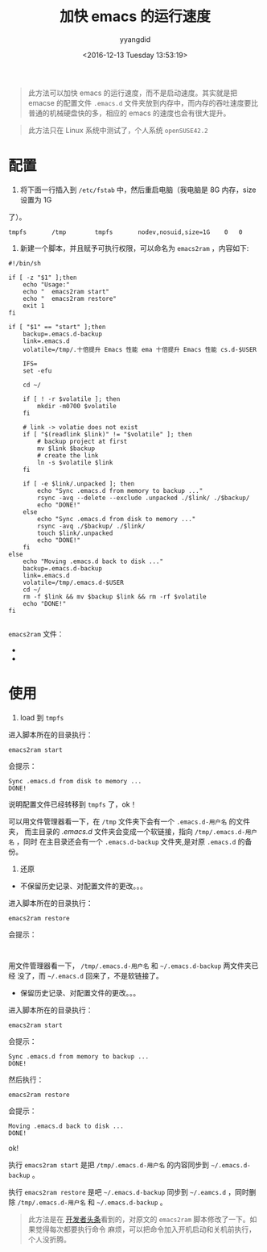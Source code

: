 #+TITLE: 加快 emacs 的运行速度
#+DATE: <2016-12-13 Tuesday 13:53:19>
#+TAGS: emacs
#+PERMALINK: 加快 emacs 的运行速度
#+VERSION: 0.1
#+CATEGORIES: emacs
#+LAYOUT: post
#+AUTHOR: yyangdid
#+EMAIL: yyangdid@gmail.com
#+COMMENTS: yes
#+BEGIN_QUOTE
此方法可以加快 emacs 的运行速度，而不是启动速度。其实就是把 emacse 的配置文件
=.emacs.d= 文件夹放到内存中，而内存的吞吐速度要比普通的机械硬盘快的多，相应的
emacs 的速度也会有很大提升。
#+END_QUOTE
#+BEGIN_HTML
<!--more-->
#+END_HTML
#+BEGIN_QUOTE
此方法只在 Linux 系统中测试了，个人系统 =openSUSE42.2=
#+END_QUOTE
* 配置
1. 将下面一行插入到 =/etc/fstab= 中，然后重启电脑（我电脑是 8G 内存，size 设置为 1G
了）。
#+BEGIN_SRC shell
tmpfs       /tmp        tmpfs       nodev,nosuid,size=1G    0   0
#+END_SRC
2. 新建一个脚本，并且赋予可执行权限，可以命名为 =emacs2ram= ，内容如下:
#+BEGIN_SRC shell
#!/bin/sh

if [ -z "$1" ];then
    echo "Usage:"
    echo "  emacs2ram start"
    echo "  emacs2ram restore"
    exit 1
fi

if [ "$1" == "start" ];then
    backup=.emacs.d-backup
    link=.emacs.d
    volatile=/tmp/.十倍提升 Emacs 性能 ema 十倍提升 Emacs 性能 cs.d-$USER

    IFS=
    set -efu

    cd ~/

    if [ ! -r $volatile ]; then
        mkdir -m0700 $volatile
    fi

    # link -> volatie does not exist
    if [ "$(readlink $link)" != "$volatile" ]; then
        # backup project at first
        mv $link $backup
        # create the link
        ln -s $volatile $link
    fi

    if [ -e $link/.unpacked ]; then
        echo "Sync .emacs.d from memory to backup ..."
        rsync -avq --delete --exclude .unpacked ./$link/ ./$backup/
        echo "DONE!"
    else
        echo "Sync .emacs.d from disk to memory ..."
        rsync -avq ./$backup/ ./$link/
        touch $link/.unpacked
        echo "DONE!"
    fi
else
    echo "Moving .emacs.d back to disk ..."
    backup=.emacs.d-backup
    link=.emacs.d
    volatile=/tmp/.emacs.d-$USER
    cd ~/
    rm -f $link && mv $backup $link && rm -rf $volatile
    echo "DONE!"
fi

#+END_SRC
=emacs2ram= 文件：
- 
- 
* 使用
1. load 到 =tmpfs=
进入脚本所在的目录执行：
#+BEGIN_SRC shell
emacs2ram start
#+END_SRC
会提示：
#+BEGIN_SRC shell
Sync .emacs.d from disk to memory ...
DONE!
#+END_SRC
说明配置文件已经转移到 =tmpfs= 了，ok！

可以用文件管理器看一下，在 =/tmp= 文件夹下会有一个 =.emacs.d-用户名= 的文件夹，
而主目录的 /.emacs.d/ 文件夹会变成一个软链接，指向 =/tmp/.emacs.d-用户名= ，同时
在主目录还会有一个 =.emacs.d-backup= 文件夹,是对原 =.emacs.d= 的备份。
2. 还原
- 不保留历史记录、对配置文件的更改。。。
进入脚本所在的目录执行：
#+BEGIN_SRC shell
emacs2ram restore
#+END_SRC
会提示：
#+BEGIN_SRC shell

#+END_SRC

用文件管理器看一下， =/tmp/.emacs.d-用户名= 和 =~/.emacs.d-backup= 两文件夹已经
没了，而 =~/.emacs.d= 回来了，不是软链接了。
- 保留历史记录、对配置文件的更改。。。
进入脚本所在的目录执行：
#+BEGIN_SRC shell
emacs2ram start
#+END_SRC
会提示：
#+BEGIN_SRC shell
Sync .emacs.d from memory to backup ...
DONE!
#+END_SRC
然后执行：
#+BEGIN_SRC shell
emacs2ram restore
#+END_SRC
会提示：
#+BEGIN_SRC shell
Moving .emacs.d back to disk ...
DONE!
#+END_SRC
ok!


执行 =emacs2ram start= 是把 =/tmp/.emacs.d-用户名= 的内容同步到
=~/.emacs.d-backup= 。


执行 =emacs2ram restore= 是吧 =~/.emacs.d-backup= 同步到 =~/.eamcs.d= ，同时删除
=/tmp/.emacs.d-用户名= 和 =~/.emacs.d-backup= 。


#+BEGIN_QUOTE
此方法是在
[[https://github.com/lujun9972/emacs-document/blob/master/emacs-common/%E5%8D%81%E5%80%8D%E6%8F%90%E5%8D%87Emacs%E6%80%A7%E8%83%BD.org?hmsr=toutiao.io&utm_medium=toutiao.io&utm_source=toutiao.io][
开发者头条]]看到的，对原文的 =emacs2ram= 脚本修改了一下。如果觉得每次都要执行命令
麻烦，可以把命令加入开机启动和关机前执行，个人没折腾。
#+END_QUOTE
